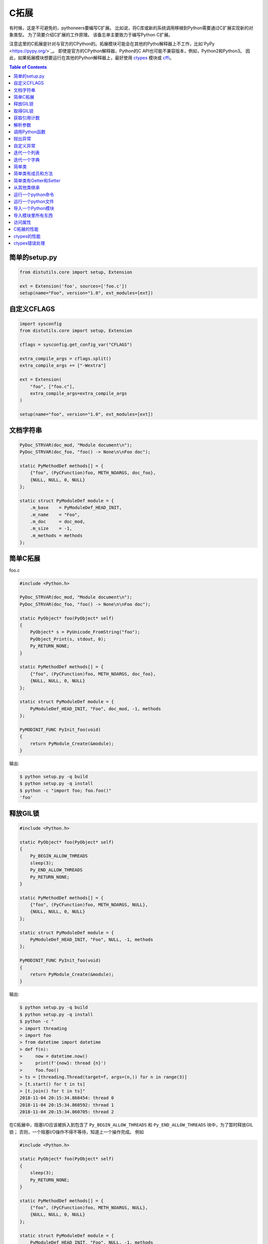 .. meta::
    :description lang=en: Collect useful snippets of c extensions
    :keywords: Python, Python3, Python C Extensions, Python C Extensions Cheat Sheet

============
C拓展
============

有时候，这是不可避免的，pythoneers要编写C扩展。
比如说，将C库或新的系统调用移植到Python需要通过C扩展实现新的对象类型。
为了简要介绍C扩展的工作原理。 该备忘单主要致力于编写Python C扩展。

注意这里的C拓展是针对与官方的CPython的。拓展模块可能会在其他的Pytho解释器上不工作，比如`PyPy <https://pypy.org/>`_。
即使是官方的CPython解释器，Python的C API也可能不兼容版本，例如，Python2和Python3。
因此，如果拓展模块想要运行在其他的Python解释器上，最好使用 `ctypes <https://docs.python.org/3/library/ctypes.html>`_
模块或 `cffi <https://cffi.readthedocs.io/en/latest/>`_。

.. contents:: Table of Contents
    :backlinks: none


简单的setup.py
----------------

.. code-block:: python

    from distutils.core import setup, Extension

    ext = Extension('foo', sources=['foo.c'])
    setup(name="Foo", version="1.0", ext_modules=[ext])


自定义CFLAGS
-----------------

.. code-block:: python

    import sysconfig
    from distutils.core import setup, Extension

    cflags = sysconfig.get_config_var("CFLAGS")

    extra_compile_args = cflags.split()
    extra_compile_args += ["-Wextra"]

    ext = Extension(
        "foo", ["foo.c"],
        extra_compile_args=extra_compile_args
    )

    setup(name="foo", version="1.0", ext_modules=[ext])

文档字符串
----------

.. code-block:: c

    PyDoc_STRVAR(doc_mod, "Module document\n");
    PyDoc_STRVAR(doc_foo, "foo() -> None\n\nFoo doc");

    static PyMethodDef methods[] = {
        {"foo", (PyCFunction)foo, METH_NOARGS, doc_foo},
        {NULL, NULL, 0, NULL}
    };

    static struct PyModuleDef module = {
        .m_base    = PyModuleDef_HEAD_INIT,
        .m_name    = "Foo",
        .m_doc     = doc_mod,
        .m_size    = -1,
        .m_methods = methods
    };


简单C拓展
-------------------

foo.c

.. code-block:: c

    #include <Python.h>

    PyDoc_STRVAR(doc_mod, "Module document\n");
    PyDoc_STRVAR(doc_foo, "foo() -> None\n\nFoo doc");

    static PyObject* foo(PyObject* self)
    {
        PyObject* s = PyUnicode_FromString("foo");
        PyObject_Print(s, stdout, 0);
        Py_RETURN_NONE;
    }

    static PyMethodDef methods[] = {
        {"foo", (PyCFunction)foo, METH_NOARGS, doc_foo},
        {NULL, NULL, 0, NULL}
    };

    static struct PyModuleDef module = {
        PyModuleDef_HEAD_INIT, "Foo", doc_mod, -1, methods
    };

    PyMODINIT_FUNC PyInit_foo(void)
    {
        return PyModule_Create(&module);
    }

输出:

.. code-block:: bash

    $ python setup.py -q build
    $ python setup.py -q install
    $ python -c "import foo; foo.foo()"
    'foo'

释放GIL锁
---------------

.. code-block:: c

    #include <Python.h>

    static PyObject* foo(PyObject* self)
    {
        Py_BEGIN_ALLOW_THREADS
        sleep(3);
        Py_END_ALLOW_THREADS
        Py_RETURN_NONE;
    }

    static PyMethodDef methods[] = {
        {"foo", (PyCFunction)foo, METH_NOARGS, NULL},
        {NULL, NULL, 0, NULL}
    };

    static struct PyModuleDef module = {
        PyModuleDef_HEAD_INIT, "Foo", NULL, -1, methods
    };

    PyMODINIT_FUNC PyInit_foo(void)
    {
        return PyModule_Create(&module);
    }

输出:

.. code-block:: bash

    $ python setup.py -q build
    $ python setup.py -q install
    $ python -c "
    > import threading
    > import foo
    > from datetime import datetime
    > def f(n):
    >     now = datetime.now()
    >     print(f'{now}: thread {n}')
    >     foo.foo()
    > ts = [threading.Thread(target=f, args=(n,)) for n in range(3)]
    > [t.start() for t in ts]
    > [t.join() for t in ts]"
    2018-11-04 20:15:34.860454: thread 0
    2018-11-04 20:15:34.860592: thread 1
    2018-11-04 20:15:34.860705: thread 2


在C拓展中，阻塞I/O应该被拆入到包含了 ``Py_BEGIN_ALLOW_THREADS`` 和 ``Py_END_ALLOW_THREADS`` 块中，为了暂时释放GIL锁；
否则，一个阻塞I/O操作不得不等待，知道上一个操作完成。
例如

.. code-block:: c

    #include <Python.h>

    static PyObject* foo(PyObject* self)
    {
        sleep(3);
        Py_RETURN_NONE;
    }

    static PyMethodDef methods[] = {
        {"foo", (PyCFunction)foo, METH_NOARGS, NULL},
        {NULL, NULL, 0, NULL}
    };

    static struct PyModuleDef module = {
        PyModuleDef_HEAD_INIT, "Foo", NULL, -1, methods
    };

    PyMODINIT_FUNC PyInit_foo(void)
    {
        return PyModule_Create(&module);
    }

输出:

.. code-block:: bash

    $ python -c "
    > import threading
    > import foo
    > from datetime import datetime
    > def f(n):
    >     now = datetime.now()
    >     print(f'{now}: thread {n}')
    >     foo.foo()
    > ts = [threading.Thread(target=f, args=(n,)) for n in range(3)]
    > [t.start() for t in ts]
    > [t.join() for t in ts]"
    2018-11-04 20:16:44.055932: thread 0
    2018-11-04 20:16:47.059718: thread 1
    2018-11-04 20:16:50.063579: thread 2

.. warning::

    GIL可以安全地被释放，当 ``Py_BEGIN_ALLOW_THREADS`` 和 ``Py_END_ALLOW_THREADS`` 之间，**没有** Python C API的函数。

取得GIL锁
---------------

.. code-block:: c

    #include <pthread.h>
    #include <Python.h>

    typedef struct {
        PyObject *sec;
        PyObject *py_callback;
    } foo_args;

    void *
    foo_thread(void *args)
    {
        long n = -1;
        PyObject *rv = NULL, *sec = NULL,* py_callback = NULL;
        foo_args *a = NULL;

        if (!args)
            return NULL;

        a = (foo_args *)args;
        sec = a->sec;
        py_callback = a->py_callback;

        n = PyLong_AsLong(sec);
        if ((n == -1) && PyErr_Occurred()) {
            return NULL;
        }

        sleep(n);  // slow task

        // acquire the GIL
        PyGILState_STATE state = PyGILState_Ensure();
        rv = PyObject_CallFunction(py_callback, "s", "Awesome Python!");
        // release the GIL
        PyGILState_Release(state);
        Py_XDECREF(rv);
        return NULL;
    }

    static PyObject *
    foo(PyObject *self, PyObject *args)
    {
        long i = 0, n = 0;
        pthread_t *arr = NULL;
        PyObject *py_callback = NULL;
        PyObject *sec = NULL, *num = NULL;
        PyObject *rv = NULL;
        foo_args a = {};

        if (!PyArg_ParseTuple(args, "OOO:callback", &num, &sec, &py_callback))
            return NULL;

        // allow releasing GIL
        Py_BEGIN_ALLOW_THREADS

        if (!PyLong_Check(sec) || !PyLong_Check(num)) {
            PyErr_SetString(PyExc_TypeError, "should be int");
            goto error;
        }

        if (!PyCallable_Check(py_callback)) {
            PyErr_SetString(PyExc_TypeError, "should be callable");
            goto error;
        }

        n = PyLong_AsLong(num);
        if (n == -1 && PyErr_Occurred())
            goto error;

        arr = (pthread_t *)PyMem_RawCalloc(n, sizeof(pthread_t));
        if (!arr)
            goto error;

        a.sec = sec;
        a.py_callback = py_callback;
        for (i = 0; i < n; i++) {
            if (pthread_create(&arr[i], NULL, foo_thread, &a)) {
                PyErr_SetString(PyExc_TypeError, "create a thread failed");
                goto error;
            }
        }

        for (i = 0; i < n; i++) {
            if (pthread_join(arr[i], NULL)) {
                PyErr_SetString(PyExc_TypeError, "thread join failed");
                goto error;
            }
        }
        Py_XINCREF(Py_None);
        rv = Py_None;
    error:
        PyMem_RawFree(arr);
        Py_XDECREF(sec);
        Py_XDECREF(num);
        Py_XDECREF(py_callback);
        // restore GIL
        Py_END_ALLOW_THREADS
        return rv;
    }

    static PyMethodDef methods[] = {
        {"foo", (PyCFunction)foo, METH_VARARGS, NULL},
        {NULL, NULL, 0, NULL}
    };

    static struct PyModuleDef module = {
        PyModuleDef_HEAD_INIT, "foo", NULL, -1, methods
    };

    PyMODINIT_FUNC PyInit_foo(void)
    {
        return PyModule_Create(&module);
    }

输出:

.. code-block:: bash

    $ python setup.py -q build
    $ python setup.py -q install
    $ pyton -q
    >>> import foo
    >>> from datetime import datetime
    >>> def cb(s):
    ...     now = datetime.now()
    ...     print(f'{now}: {s}')
    ...
    >>> foo.foo(3, 1, cb)
    2018-11-05 09:33:50.642543: Awesome Python!
    2018-11-05 09:33:50.642634: Awesome Python!
    2018-11-05 09:33:50.642672: Awesome Python!

如果线程被C/C++创建，这些线程不会拥有GIL。没有获得GIL锁，
这个解释起不能安全地访问Python的函数。
例如

.. code-block:: c

    void *
    foo_thread(void *args)
    {
        ...
        // without acquiring the GIL
        rv = PyObject_CallFunction(py_callback, "s", "Awesome Python!");
        Py_XDECREF(rv);
        return NULL;
    }

输出:

.. code-block:: bash

    >>> import foo
    >>> from datetime import datetime
    >>> def cb(s):
    ...     now = datetime.now()
    ...     print(f"{now}: {s}")
    ...
    >>> foo.foo(1, 1, cb)
    [2]    8590 segmentation fault  python -q

.. warning::

    为了安全地调用python函数，我们可以简单的包装 **Python函数**
    在 ``PyGILState_Ensure`` 和 ``PyGILState_Release`` C拓展代码。

    .. code-block:: c

        PyGILState_STATE state = PyGILState_Ensure();
        // Perform Python actions
        result = PyObject_CallFunction(callback)
        // Error handling
        PyGILState_Release(state);



获取引用计数
--------------------

.. code-block:: c

    #include <Python.h>

    static PyObject *
    getrefcount(PyObject *self, PyObject *a)
    {
        return PyLong_FromSsize_t(Py_REFCNT(a));
    }

    static PyMethodDef methods[] = {
        {"getrefcount", (PyCFunction)getrefcount, METH_O, NULL},
        {NULL, NULL, 0, NULL}
    };

    static struct PyModuleDef module = {
        PyModuleDef_HEAD_INIT, "foo", NULL, -1, methods
    };

    PyMODINIT_FUNC PyInit_foo(void)
    {
        return PyModule_Create(&module);
    }

输出:

.. code-block:: bash

    $ python setup.py -q build
    $ python setup.py -q install
    $ python -q
    >>> import sys
    >>> import foo
    >>> l = [1, 2, 3]
    >>> sys.getrefcount(l[0])
    104
    >>> foo.getrefcount(l[0])
    104
    >>> i = l[0]
    >>> sys.getrefcount(l[0])
    105
    >>> foo.getrefcount(l[0])
    105

解析参数
----------------

.. code-block:: c

    #include <Python.h>

    static PyObject *
    foo(PyObject *self)
    {
        Py_RETURN_NONE;
    }

    static PyObject *
    bar(PyObject *self, PyObject *arg)
    {
        return Py_BuildValue("O", arg);
    }

    static PyObject *
    baz(PyObject *self, PyObject *args)
    {
        PyObject *x = NULL, *y = NULL;
        if (!PyArg_ParseTuple(args, "OO", &x, &y)) {
            return NULL;
        }
        return Py_BuildValue("OO", x, y);
    }

    static PyObject *
    qux(PyObject *self, PyObject *args, PyObject *kwargs)
    {
        static char *keywords[] = {"x", "y", NULL};
        PyObject *x = NULL, *y = NULL;
        if (!PyArg_ParseTupleAndKeywords(args, kwargs,
                                         "O|O", keywords,
                                         &x, &y))
        {
            return NULL;
        }
        if (!y) {
            y = Py_None;
        }
        return Py_BuildValue("OO", x, y);
    }

    static PyMethodDef methods[] = {
        {"foo", (PyCFunction)foo, METH_NOARGS, NULL},
        {"bar", (PyCFunction)bar, METH_O, NULL},
        {"baz", (PyCFunction)baz, METH_VARARGS, NULL},
        {"qux", (PyCFunction)qux, METH_VARARGS | METH_KEYWORDS, NULL},
        {NULL, NULL, 0, NULL}
    };

    static struct PyModuleDef module = {
        PyModuleDef_HEAD_INIT, "foo", NULL, -1, methods
    };

    PyMODINIT_FUNC PyInit_foo(void)
    {
        return PyModule_Create(&module);
    }

输出:

.. code-block:: bash

    $ python setup.py -q build
    $ python setup.py -q install
    $ python -q
    >>> import foo
    >>> foo.foo()
    >>> foo.bar(3.7)
    3.7
    >>> foo.baz(3, 7)
    (3, 7)
    >>> foo.qux(3, y=7)
    (3, 7)
    >>> foo.qux(x=3, y=7)
    (3, 7)
    >>> foo.qux(x=3)
    (3, None)

调用Python函数
-------------------------

.. code-block:: c

    #include <Python.h>

    static PyObject *
    foo(PyObject *self, PyObject *args)
    {
        PyObject *py_callback = NULL;
        PyObject *rv = NULL;

        if (!PyArg_ParseTuple(args, "O:callback", &py_callback))
            return NULL;

        if (!PyCallable_Check(py_callback)) {
            PyErr_SetString(PyExc_TypeError, "should be callable");
            return NULL;
        }

        // Make sure we own the GIL
        PyGILState_STATE state = PyGILState_Ensure();
        // similar to py_callback("Awesome Python!")
        rv = PyObject_CallFunction(py_callback, "s", "Awesome Python!");
        // Restore previous GIL state
        PyGILState_Release(state);
        return rv;
    }

    static PyMethodDef methods[] = {
        {"foo", (PyCFunction)foo, METH_VARARGS, NULL},
        {NULL, NULL, 0, NULL}
    };

    static struct PyModuleDef module = {
        PyModuleDef_HEAD_INIT, "foo", NULL, -1, methods
    };

    PyMODINIT_FUNC PyInit_foo(void)
    {
        return PyModule_Create(&module);
    }

输出:

.. code-block:: bash

    $ python setup.py -q build
    $ python setup.py -q install
    $ python -c "import foo; foo.foo(print)"
    Awesome Python!

抛出异常
----------------

.. code-block:: c

    #include <Python.h>

    PyDoc_STRVAR(doc_mod, "Module document\n");
    PyDoc_STRVAR(doc_foo, "foo() -> None\n\nFoo doc");

    static PyObject*
    foo(PyObject* self)
    {
        // raise NotImplementedError
        PyErr_SetString(PyExc_NotImplementedError, "Not implemented");
        return NULL;
    }

    static PyMethodDef methods[] = {
        {"foo", (PyCFunction)foo, METH_NOARGS, doc_foo},
        {NULL, NULL, 0, NULL}
    };

    static struct PyModuleDef module = {
        PyModuleDef_HEAD_INIT, "Foo", doc_mod, -1, methods
    };

    PyMODINIT_FUNC PyInit_foo(void)
    {
        return PyModule_Create(&module);
    }

输出:

.. code-block:: bash

    $ python setup.py -q build
    $ python setup.py -q install
    $ python -c "import foo; foo.foo(print)"
    $ python -c "import foo; foo.foo()"
    Traceback (most recent call last):
      File "<string>", line 1, in <module>
    NotImplementedError: Not implemented

自定义异常
--------------------

.. code-block:: c

    #include <stdio.h>
    #include <Python.h>

    static PyObject *FooError;

    PyDoc_STRVAR(doc_foo, "foo() -> void\n\n"
        "Equal to the following example:\n\n"
        "def foo():\n"
        "    raise FooError(\"Raise exception in C\")"
    );

    static PyObject *
    foo(PyObject *self __attribute__((unused)))
    {
        PyErr_SetString(FooError, "Raise exception in C");
        return NULL;
    }

    static PyMethodDef methods[] = {
        {"foo", (PyCFunction)foo, METH_NOARGS, doc_foo},
        {NULL, NULL, 0, NULL}
    };

    static struct PyModuleDef module = {
        PyModuleDef_HEAD_INIT, "foo", "doc", -1, methods
    };

    PyMODINIT_FUNC PyInit_foo(void)
    {
        PyObject *m = NULL;
        m = PyModule_Create(&module);
        if (!m) return NULL;

        FooError = PyErr_NewException("foo.FooError", NULL, NULL);
        Py_INCREF(FooError);
        PyModule_AddObject(m, "FooError", FooError);
        return m;
    }


输出:

.. code-block:: bash

    $ python setup.py -q build
    $ python setup.py -q install
    $ python -c "import foo; foo.foo()"
    Traceback (most recent call last):
      File "<string>", line 1, in <module>
    foo.FooError: Raise exception in C

迭代一个列表
---------------

.. code-block:: c

    #include <Python.h>

    #define PY_PRINTF(o) \
        PyObject_Print(o, stdout, 0); printf("\n");

    static PyObject *
    iter_list(PyObject *self, PyObject *args)
    {
        PyObject *list = NULL, *item = NULL, *iter = NULL;
        PyObject *result = NULL;

        if (!PyArg_ParseTuple(args, "O", &list))
            goto error;

        if (!PyList_Check(list))
            goto error;

        // Get iterator
        iter = PyObject_GetIter(list);
        if (!iter)
            goto error;

        // for i in arr: print(i)
        while ((item = PyIter_Next(iter)) != NULL) {
            PY_PRINTF(item);
            Py_XDECREF(item);
        }

        Py_XINCREF(Py_None);
        result = Py_None;
    error:
        Py_XDECREF(iter);
        return result;
    }

    static PyMethodDef methods[] = {
        {"iter_list", (PyCFunction)iter_list, METH_VARARGS, NULL},
        {NULL, NULL, 0, NULL}
    };

    static struct PyModuleDef module = {
        PyModuleDef_HEAD_INIT, "foo", NULL, -1, methods
    };

    PyMODINIT_FUNC PyInit_foo(void)
    {
        return PyModule_Create(&module);
    }

输出:

.. code-block:: bash

    $ python setup.py -q build
    $ python setup.py -q install
    $ python -c "import foo; foo.iter_list([1,2,3])"
    1
    2
    3

迭代一个字典
---------------------

.. code-block:: c

    #include <Python.h>

    #define PY_PRINTF(o) \
        PyObject_Print(o, stdout, 0); printf("\n");

    static PyObject *
    iter_dict(PyObject *self, PyObject *args)
    {
        PyObject *dict = NULL;
        PyObject *key = NULL, *val = NULL;
        PyObject *o = NULL, *result = NULL;
        Py_ssize_t pos = 0;

        if (!PyArg_ParseTuple(args, "O", &dict))
            goto error;

        // for k, v in d.items(): print(f"({k}, {v})")
        while (PyDict_Next(dict, &pos, &key, &val)) {
            o = PyUnicode_FromFormat("(%S, %S)", key, val);
            if (!o) continue;
            PY_PRINTF(o);
            Py_XDECREF(o);
        }

        Py_INCREF(Py_None);
        result = Py_None;
    error:
        return result;
    }

    static PyMethodDef methods[] = {
        {"iter_dict", (PyCFunction)iter_dict, METH_VARARGS, NULL},
        {NULL, NULL, 0, NULL}
    };

    static struct PyModuleDef module = {
        PyModuleDef_HEAD_INIT, "foo", NULL, -1, methods
    };

    PyMODINIT_FUNC PyInit_foo(void)
    {
        return PyModule_Create(&module);
    }

输出:

.. code-block:: bash

    $ python setup.py -q build
    $ python setup.py -q install
    $ python -c "import foo; foo.iter_dict({'k': 'v'})"
    '(k, v)'

简单类
-------------

.. code-block:: c

    #include <Python.h>

    typedef struct {
        PyObject_HEAD
    } FooObject;

    /* calss Foo(object): pass */

    static PyTypeObject FooType = {
        PyVarObject_HEAD_INIT(NULL, 0)
        .tp_name = "foo.Foo",
        .tp_doc = "Foo objects",
        .tp_basicsize = sizeof(FooObject),
        .tp_itemsize = 0,
        .tp_flags = Py_TPFLAGS_DEFAULT,
        .tp_new = PyType_GenericNew
    };

    static PyModuleDef module = {
        PyModuleDef_HEAD_INIT,
        .m_name = "foo",
        .m_doc = "module foo",
        .m_size = -1
    };

    PyMODINIT_FUNC
    PyInit_foo(void)
    {
        PyObject *m = NULL;
        if (PyType_Ready(&FooType) < 0)
            return NULL;
        if ((m = PyModule_Create(&module)) == NULL)
            return NULL;
        Py_XINCREF(&FooType);
        PyModule_AddObject(m, "Foo", (PyObject *) &FooType);
        return m;
    }

输出:

.. code-block:: bash

    $ python setup.py -q build
    $ python setup.py -q install
    $ python -q
    >>> import foo
    >>> print(type(foo.Foo))
    <class 'type'>
    >>> o = foo.Foo()
    >>> print(type(o))
    <class 'foo.Foo'>
    >>> class Foo(object): ...
    ...
    >>> print(type(Foo))
    <class 'type'>
    >>> o = Foo()
    >>> print(type(o))
    <class '__main__.Foo'>

简单类有成员和方法
--------------------------------------

.. code-block:: c

    #include <Python.h>
    #include <structmember.h>

    /*
     * class Foo:
     *     def __new__(cls, *a, **kw):
     *         foo_obj = object.__new__(cls)
     *         foo_obj.foo = ""
     *         foo_obj.bar = ""
     *         return foo_obj
     *
     *     def __init__(self, foo, bar):
     *         self.foo = foo
     *         self.bar = bar
     *
     *     def fib(self, n):
     *         if n < 2:
     *             return n
     *         return self.fib(n - 1) + self.fib(n - 2)
     */

    typedef struct {
        PyObject_HEAD
        PyObject *foo;
        PyObject *bar;
    } FooObject;

    static void
    Foo_dealloc(FooObject *self)
    {
        Py_XDECREF(self->foo);
        Py_XDECREF(self->bar);
        Py_TYPE(self)->tp_free((PyObject *) self);
    }

    static PyObject *
    Foo_new(PyTypeObject *type, PyObject *args, PyObject *kw)
    {
        int rc = -1;
        FooObject *self = NULL;
        self = (FooObject *) type->tp_alloc(type, 0);

        if (!self) goto error;

        /* allocate attributes */
        self->foo = PyUnicode_FromString("");
        if (self->foo == NULL) goto error;

        self->bar = PyUnicode_FromString("");
        if (self->bar == NULL) goto error;

        rc = 0;
    error:
        if (rc < 0) {
            Py_XDECREF(self->foo);
            Py_XINCREF(self->bar);
            Py_XDECREF(self);
        }
        return (PyObject *) self;
    }

    static int
    Foo_init(FooObject *self, PyObject *args, PyObject *kw)
    {
        int rc = -1;
        static char *keywords[] = {"foo", "bar", NULL};
        PyObject *foo = NULL, *bar = NULL, *ptr = NULL;

        if (!PyArg_ParseTupleAndKeywords(args, kw,
                                        "|OO", keywords,
                                        &foo, &bar))
        {
            goto error;
        }

        if (foo) {
            ptr = self->foo;
            Py_INCREF(foo);
            self->foo = foo;
            Py_XDECREF(ptr);
        }

        if (bar) {
            ptr = self->bar;
            Py_INCREF(bar);
            self->bar = bar;
            Py_XDECREF(ptr);
        }
        rc = 0;
    error:
        return rc;
    }

    static unsigned long
    fib(unsigned long n)
    {
        if (n < 2) return n;
        return fib(n - 1) + fib(n - 2);
    }

    static PyObject *
    Foo_fib(FooObject *self, PyObject *args)
    {
        unsigned long n = 0;
        if (!PyArg_ParseTuple(args, "k", &n)) return NULL;
        return PyLong_FromUnsignedLong(fib(n));
    }

    static PyMemberDef Foo_members[] = {
        {"foo", T_OBJECT_EX, offsetof(FooObject, foo), 0, NULL},
        {"bar", T_OBJECT_EX, offsetof(FooObject, bar), 0, NULL}
    };

    static PyMethodDef Foo_methods[] = {
        {"fib", (PyCFunction)Foo_fib, METH_VARARGS | METH_KEYWORDS, NULL},
        {NULL, NULL, 0, NULL}
    };

    static PyTypeObject FooType = {
        PyVarObject_HEAD_INIT(NULL, 0)
        .tp_name = "foo.Foo",
        .tp_doc = "Foo objects",
        .tp_basicsize = sizeof(FooObject),
        .tp_itemsize = 0,
        .tp_flags = Py_TPFLAGS_DEFAULT | Py_TPFLAGS_BASETYPE,
        .tp_new = Foo_new,
        .tp_init = (initproc) Foo_init,
        .tp_dealloc = (destructor) Foo_dealloc,
        .tp_members = Foo_members,
        .tp_methods = Foo_methods
    };

    static PyModuleDef module = {
        PyModuleDef_HEAD_INIT, "foo", NULL, -1, NULL
    };

    PyMODINIT_FUNC
    PyInit_foo(void)
    {
        PyObject *m = NULL;
        if (PyType_Ready(&FooType) < 0)
            return NULL;
        if ((m = PyModule_Create(&module)) == NULL)
            return NULL;
        Py_XINCREF(&FooType);
        PyModule_AddObject(m, "Foo", (PyObject *) &FooType);
        return m;
    }

输出:

.. code-block:: bash

    $ python setup.py -q build
    $ python setup.py -q install
    $ python -q
    >>> import foo
    >>> o = foo.Foo('foo', 'bar')
    >>> o.foo
    'foo'
    >>> o.bar
    'bar'
    >>> o.fib(10)
    55


简单类有Getter和Setter
-------------------------------------

.. code-block:: c

    #include <Python.h>

    /*
     * class Foo:
     *     def __new__(cls, *a, **kw):
     *         foo_obj = object.__new__(cls)
     *         foo_obj._foo = ""
     *         return foo_obj
     *
     *     def __init__(self, foo=None):
     *         if foo and isinstance(foo, 'str'):
     *             self._foo = foo
     *
     *     @property
     *     def foo(self):
     *         return self._foo
     *
     *     @foo.setter
     *     def foo(self, value):
     *         if not value or not isinstance(value, str):
     *             raise TypeError("value should be unicode")
     *         self._foo = value
     */

    typedef struct {
        PyObject_HEAD
        PyObject *foo;
    } FooObject;

    static void
    Foo_dealloc(FooObject *self)
    {
        Py_XDECREF(self->foo);
        Py_TYPE(self)->tp_free((PyObject *) self);
    }

    static PyObject *
    Foo_new(PyTypeObject *type, PyObject *args, PyObject *kw)
    {
        int rc = -1;
        FooObject *self = NULL;
        self = (FooObject *) type->tp_alloc(type, 0);

        if (!self) goto error;

        /* allocate attributes */
        self->foo = PyUnicode_FromString("");
        if (self->foo == NULL) goto error;

        rc = 0;
    error:
        if (rc < 0) {
            Py_XDECREF(self->foo);
            Py_XDECREF(self);
        }
        return (PyObject *) self;
    }

    static int
    Foo_init(FooObject *self, PyObject *args, PyObject *kw)
    {
        int rc = -1;
        static char *keywords[] = {"foo", NULL};
        PyObject *foo = NULL, *ptr = NULL;

        if (!PyArg_ParseTupleAndKeywords(args, kw,
                                        "|O", keywords,
                                        &foo))
        {
            goto error;
        }

        if (foo && PyUnicode_Check(foo)) {
            ptr = self->foo;
            Py_INCREF(foo);
            self->foo = foo;
            Py_XDECREF(ptr);
        }

        rc = 0;
    error:
        return rc;
    }

    static PyObject *
    Foo_getfoo(FooObject *self, void *closure)
    {
        Py_INCREF(self->foo);
        return self->foo;
    }

    static int
    Foo_setfoo(FooObject *self, PyObject *value, void *closure)
    {
        int rc = -1;

        if (!value || !PyUnicode_Check(value)) {
            PyErr_SetString(PyExc_TypeError, "value should be unicode");
            goto error;
        }
        Py_INCREF(value);
        Py_XDECREF(self->foo);
        self->foo = value;
        rc = 0;
    error:
        return rc;
    }

    static PyGetSetDef Foo_getsetters[] = {
        {"foo", (getter)Foo_getfoo, (setter)Foo_setfoo}
    };

    static PyTypeObject FooType = {
        PyVarObject_HEAD_INIT(NULL, 0)
        .tp_name = "foo.Foo",
        .tp_doc = "Foo objects",
        .tp_basicsize = sizeof(FooObject),
        .tp_itemsize = 0,
        .tp_flags = Py_TPFLAGS_DEFAULT | Py_TPFLAGS_BASETYPE,
        .tp_new = Foo_new,
        .tp_init = (initproc) Foo_init,
        .tp_dealloc = (destructor) Foo_dealloc,
        .tp_getset = Foo_getsetters,
    };

    static PyModuleDef module = {
        PyModuleDef_HEAD_INIT, "foo", NULL, -1, NULL
    };

    PyMODINIT_FUNC
    PyInit_foo(void)
    {
        PyObject *m = NULL;
        if (PyType_Ready(&FooType) < 0)
            return NULL;
        if ((m = PyModule_Create(&module)) == NULL)
            return NULL;
        Py_XINCREF(&FooType);
        PyModule_AddObject(m, "Foo", (PyObject *) &FooType);
        return m;
    }

输出:

.. code-block:: bash

    $ python setup.py -q build
    $ python setup.py -q install
    $ python -q
    >>> import foo
    >>> o = foo.Foo()
    >>> o.foo
    ''
    >>> o.foo = "foo"
    >>> o.foo
    'foo'
    >>> o.foo = None
    Traceback (most recent call last):
      File "<stdin>", line 1, in <module>
    TypeError: value should be unicode

从其他类继承
-------------------------

.. code-block:: c

    #include <Python.h>
    #include <structmember.h>

    /*
     * class Foo:
     *     def __new__(cls, *a, **kw):
     *         foo_obj = object.__new__(cls)
     *         foo_obj.foo = ""
     *         return foo_obj
     *
     *     def __init__(self, foo):
     *         self.foo = foo
     *
     *     def fib(self, n):
     *         if n < 2:
     *             return n
     *         return self.fib(n - 1) + self.fib(n - 2)
     */

    /* FooObject */

    typedef struct {
        PyObject_HEAD
        PyObject *foo;
    } FooObject;

    static void
    Foo_dealloc(FooObject *self)
    {
        Py_XDECREF(self->foo);
        Py_TYPE(self)->tp_free((PyObject *) self);
    }

    static PyObject *
    Foo_new(PyTypeObject *type, PyObject *args, PyObject *kw)
    {
        int rc = -1;
        FooObject *self = NULL;
        self = (FooObject *) type->tp_alloc(type, 0);

        if (!self) goto error;

        /* allocate attributes */
        self->foo = PyUnicode_FromString("");
        if (self->foo == NULL) goto error;

        rc = 0;
    error:
        if (rc < 0) {
            Py_XDECREF(self->foo);
            Py_XDECREF(self);
        }
        return (PyObject *) self;
    }

    static int
    Foo_init(FooObject *self, PyObject *args, PyObject *kw)
    {
        int rc = -1;
        static char *keywords[] = {"foo", NULL};
        PyObject *foo = NULL, *ptr = NULL;

        if (!PyArg_ParseTupleAndKeywords(args, kw, "|O", keywords, &foo)) {
            goto error;
        }

        if (foo) {
            ptr = self->foo;
            Py_INCREF(foo);
            self->foo = foo;
            Py_XDECREF(ptr);
        }
        rc = 0;
    error:
        return rc;
    }

    static unsigned long
    fib(unsigned long n)
    {
        if (n < 2) return n;
        return fib(n - 1) + fib(n - 2);
    }

    static PyObject *
    Foo_fib(FooObject *self, PyObject *args)
    {
        unsigned long n = 0;
        if (!PyArg_ParseTuple(args, "k", &n)) return NULL;
        return PyLong_FromUnsignedLong(fib(n));
    }

    static PyMemberDef Foo_members[] = {
        {"foo", T_OBJECT_EX, offsetof(FooObject, foo), 0, NULL}
    };

    static PyMethodDef Foo_methods[] = {
        {"fib", (PyCFunction)Foo_fib, METH_VARARGS | METH_KEYWORDS, NULL},
        {NULL, NULL, 0, NULL}
    };

    static PyTypeObject FooType = {
        PyVarObject_HEAD_INIT(NULL, 0)
        .tp_name = "foo.Foo",
        .tp_doc = "Foo objects",
        .tp_basicsize = sizeof(FooObject),
        .tp_itemsize = 0,
        .tp_flags = Py_TPFLAGS_DEFAULT | Py_TPFLAGS_BASETYPE,
        .tp_new = Foo_new,
        .tp_init = (initproc) Foo_init,
        .tp_dealloc = (destructor) Foo_dealloc,
        .tp_members = Foo_members,
        .tp_methods = Foo_methods
    };

    /*
     * class Bar(Foo):
     *     def __init__(self, bar):
     *         super().__init__(bar)
     *
     *     def gcd(self, a, b):
     *         while b:
     *             a, b = b, a % b
     *         return a
     */

    /* BarObject */

    typedef struct {
        FooObject super;
    } BarObject;

    static unsigned long
    gcd(unsigned long a, unsigned long b)
    {
        unsigned long t = 0;
        while (b) {
            t = b;
            b = a % b;
            a = t;
        }
        return a;
    }

    static int
    Bar_init(FooObject *self, PyObject *args, PyObject *kw)
    {
        return FooType.tp_init((PyObject *) self, args, kw);
    }

    static PyObject *
    Bar_gcd(BarObject *self, PyObject *args)
    {
        unsigned long a = 0, b = 0;
        if (!PyArg_ParseTuple(args, "kk", &a, &b)) return NULL;
        return PyLong_FromUnsignedLong(gcd(a, b));
    }

    static PyMethodDef Bar_methods[] = {
        {"gcd", (PyCFunction)Bar_gcd, METH_VARARGS, NULL},
        {NULL, NULL, 0, NULL}
    };

    static PyTypeObject BarType = {
        PyVarObject_HEAD_INIT(NULL, 0)
        .tp_name = "foo.Bar",
        .tp_doc = "Bar objects",
        .tp_basicsize = sizeof(BarObject),
        .tp_itemsize = 0,
        .tp_flags = Py_TPFLAGS_DEFAULT | Py_TPFLAGS_BASETYPE,
        .tp_base = &FooType,
        .tp_init = (initproc) Bar_init,
        .tp_methods = Bar_methods
    };

    /* Module */

    static PyModuleDef module = {
        PyModuleDef_HEAD_INIT, "foo", NULL, -1, NULL
    };

    PyMODINIT_FUNC
    PyInit_foo(void)
    {
        PyObject *m = NULL;
        if (PyType_Ready(&FooType) < 0)
            return NULL;
        if (PyType_Ready(&BarType) < 0)
            return NULL;
        if ((m = PyModule_Create(&module)) == NULL)
            return NULL;

        Py_XINCREF(&FooType);
        Py_XINCREF(&BarType);
        PyModule_AddObject(m, "Foo", (PyObject *) &FooType);
        PyModule_AddObject(m, "Bar", (PyObject *) &BarType);
        return m;
    }

输出:

.. code-block:: bash

    $ python setup.py -q build
    $ python setup.py -q install
    $ python -q
    >>> import foo
    >>> bar = foo.Bar('bar')
    >>> bar.foo
    'bar'
    >>> bar.fib(10)
    55
    >>> bar.gcd(3, 7)
    1

运行一个python命令
---------------------

.. code-block:: c

    #include <stdio.h>
    #include <Python.h>

    int
    main(int argc, char *argv[])
    {
        int rc = -1;
        Py_Initialize();
        rc = PyRun_SimpleString(argv[1]);
        Py_Finalize();
        return rc;
    }

输出:

.. code-block:: bash

    $ clang `python3-config --cflags` -c foo.c -o foo.o
    $ clang `python3-config --ldflags` foo.o -o foo
    $ ./foo "print('Hello Python')"
    Hello Python

运行一个python文件
----------------------

.. code-block:: c

    #include <stdio.h>
    #include <Python.h>

    int
    main(int argc, char *argv[])
    {
        int rc = -1, i = 0;
        wchar_t **argv_copy = NULL;
        const char *filename = NULL;
        FILE *fp = NULL;
        PyCompilerFlags cf = {.cf_flags = 0};

        filename = argv[1];
        fp = fopen(filename, "r");
        if (!fp)
            goto error;

        // copy argv
        argv_copy = PyMem_RawMalloc(sizeof(wchar_t*) * argc);
        if (!argv_copy)
            goto error;

        for (i = 0; i < argc; i++) {
            argv_copy[i] = Py_DecodeLocale(argv[i], NULL);
            if (argv_copy[i]) continue;
            fprintf(stderr, "Unable to decode the argument");
            goto error;
        }

        Py_Initialize();
        Py_SetProgramName(argv_copy[0]);
        PySys_SetArgv(argc, argv_copy);
        rc = PyRun_AnyFileExFlags(fp, filename, 0, &cf);

    error:
        if (argv_copy) {
            for (i = 0; i < argc; i++)
                PyMem_RawFree(argv_copy[i]);
            PyMem_RawFree(argv_copy);
        }
        if (fp) fclose(fp);
        Py_Finalize();
        return rc;
    }

输出:

.. code-block:: bash

    $ clang `python3-config --cflags` -c foo.c -o foo.o
    $ clang `python3-config --ldflags` foo.o -o foo
    $ echo "import sys; print(sys.argv)" > foo.py
    $ ./foo foo.py arg1 arg2 arg3
    ['./foo', 'foo.py', 'arg1', 'arg2', 'arg3']

导入一个Python模块
-----------------------

.. code-block:: c

    #include <stdio.h>
    #include <Python.h>

    #define PYOBJECT_CHECK(obj, label) \
        if (!obj) { \
            PyErr_Print(); \
            goto label; \
        }

    int
    main(int argc, char *argv[])
    {
        int rc = -1;
        wchar_t *program = NULL;
        PyObject *json_module = NULL, *json_dict = NULL;
        PyObject *json_dumps = NULL;
        PyObject *dict = NULL;
        PyObject *result = NULL;

        program = Py_DecodeLocale(argv[0], NULL);
        if (!program) {
            fprintf(stderr, "unable to decode the program name");
            goto error;
        }

        Py_SetProgramName(program);
        Py_Initialize();

        // import json
        json_module = PyImport_ImportModule("json");
        PYOBJECT_CHECK(json_module, error);

        // json_dict = json.__dict__
        json_dict = PyModule_GetDict(json_module);
        PYOBJECT_CHECK(json_dict, error);

        // json_dumps = json.__dict__['dumps']
        json_dumps = PyDict_GetItemString(json_dict, "dumps");
        PYOBJECT_CHECK(json_dumps, error);

        // dict = {'foo': 'Foo', 'bar': 123}
        dict = Py_BuildValue("({sssi})", "foo", "Foo", "bar", 123);
        PYOBJECT_CHECK(dict, error);

        // result = json.dumps(dict)
        result = PyObject_CallObject(json_dumps, dict);
        PYOBJECT_CHECK(result, error);
        PyObject_Print(result, stdout, 0);
        printf("\n");
        rc = 0;

    error:
        Py_XDECREF(result);
        Py_XDECREF(dict);
        Py_XDECREF(json_dumps);
        Py_XDECREF(json_dict);
        Py_XDECREF(json_module);

        PyMem_RawFree(program);
        Py_Finalize();
        return rc;
    }

输出:

.. code-block:: bash

    $ clang `python3-config --cflags` -c foo.c -o foo.o
    $ clang `python3-config --ldflags` foo.o -o foo
    $ ./foo
    '{"foo": "Foo", "bar": 123}'

导入模块里所有东西
------------------------------

.. code-block:: c

    #include <stdio.h>
    #include <Python.h>

    #define PYOBJECT_CHECK(obj, label) \
        if (!obj) { \
            PyErr_Print(); \
            goto label; \
        }


    int
    main(int argc, char *argv[])
    {
        int rc = -1;
        wchar_t *program = NULL;
        PyObject *main_module = NULL, *main_dict = NULL;
        PyObject *uname = NULL;
        PyObject *sysname = NULL;
        PyObject *result = NULL;

        program = Py_DecodeLocale(argv[0], NULL);
        if (!program) {
            fprintf(stderr, "unable to decode the program name");
            goto error;
        }

        Py_SetProgramName(program);
        Py_Initialize();

        // import __main__
        main_module = PyImport_ImportModule("__main__");
        PYOBJECT_CHECK(main_module, error);

        // main_dict = __main__.__dict__
        main_dict = PyModule_GetDict(main_module);
        PYOBJECT_CHECK(main_dict, error);

        // from os import *
        result = PyRun_String("from os import *",
                              Py_file_input,
                              main_dict,
                              main_dict);
        PYOBJECT_CHECK(result, error);
        Py_XDECREF(result);
        Py_XDECREF(main_dict);

        // uname = __main__.__dict__['uname']
        main_dict = PyModule_GetDict(main_module);
        PYOBJECT_CHECK(main_dict, error);

        // result = uname()
        uname = PyDict_GetItemString(main_dict, "uname");
        PYOBJECT_CHECK(uname, error);
        result = PyObject_CallObject(uname, NULL);
        PYOBJECT_CHECK(result, error);

        // sysname = result.sysname
        sysname = PyObject_GetAttrString(result, "sysname");
        PYOBJECT_CHECK(sysname, error);
        PyObject_Print(sysname, stdout, 0);
        printf("\n");

        rc = 0;
    error:
        Py_XDECREF(sysname);
        Py_XDECREF(result);
        Py_XDECREF(uname);
        Py_XDECREF(main_dict);
        Py_XDECREF(main_module);

        PyMem_RawFree(program);
        Py_Finalize();
        return rc;
    }

输出:

.. code-block:: bash

    $ clang `python3-config --cflags` -c foo.c -o foo.o
    $ clang `python3-config --ldflags` foo.o -o foo
    $ ./foo
    'Darwin'

访问属性
------------------

.. code-block:: c

    #include <stdio.h>
    #include <Python.h>

    #define PYOBJECT_CHECK(obj, label) \
        if (!obj) { \
            PyErr_Print(); \
            goto label; \
        }

    int
    main(int argc, char *argv[])
    {
        int rc = -1;
        wchar_t *program = NULL;
        PyObject *json_module = NULL;
        PyObject *json_dumps = NULL;
        PyObject *dict = NULL;
        PyObject *result = NULL;

        program = Py_DecodeLocale(argv[0], NULL);
        if (!program) {
            fprintf(stderr, "unable to decode the program name");
            goto error;
        }

        Py_SetProgramName(program);
        Py_Initialize();

        // import json
        json_module = PyImport_ImportModule("json");
        PYOBJECT_CHECK(json_module, error);

        // json_dumps = json.dumps
        json_dumps = PyObject_GetAttrString(json_module, "dumps");
        PYOBJECT_CHECK(json_dumps, error);

        // dict = {'foo': 'Foo', 'bar': 123}
        dict = Py_BuildValue("({sssi})", "foo", "Foo", "bar", 123);
        PYOBJECT_CHECK(dict, error);

        // result = json.dumps(dict)
        result = PyObject_CallObject(json_dumps, dict);
        PYOBJECT_CHECK(result, error);
        PyObject_Print(result, stdout, 0);
        printf("\n");
        rc = 0;
    error:
        Py_XDECREF(result);
        Py_XDECREF(dict);
        Py_XDECREF(json_dumps);
        Py_XDECREF(json_module);

        PyMem_RawFree(program);
        Py_Finalize();
        return rc;
    }

输出:

.. code-block:: bash

    $ clang `python3-config --cflags` -c foo.c -o foo.o
    $ clang `python3-config --ldflags` foo.o -o foo
    $ ./foo
    '{"foo": "Foo", "bar": 123}'

C拓展的性能
---------------------------

.. code-block:: c

    #include <Python.h>

    static unsigned long
    fib(unsigned long n)
    {
        if (n < 2) return n;
        return fib(n - 1) + fib(n - 2);
    }

    static PyObject *
    fibonacci(PyObject *self, PyObject *args)
    {
        unsigned long n = 0;
        if (!PyArg_ParseTuple(args, "k", &n)) return NULL;
        return PyLong_FromUnsignedLong(fib(n));
    }

    static PyMethodDef methods[] = {
        {"fib", (PyCFunction)fibonacci, METH_VARARGS, NULL},
        {NULL, NULL, 0, NULL}
    };

    static struct PyModuleDef module = {
        PyModuleDef_HEAD_INIT, "foo", NULL, -1, methods
    };

    PyMODINIT_FUNC PyInit_foo(void)
    {
        return PyModule_Create(&module);
    }


Compare the performance with pure Python

.. code-block:: python

    >>> from time import time
    >>> import foo
    >>> def fib(n):
    ...     if n < 2: return n
    ...     return fib(n - 1) + fib(n - 2)
    ...
    >>> s = time(); _ = fib(35); e = time(); e - s
    4.953313112258911
    >>> s = time(); _ = foo.fib(35); e = time(); e - s
    0.04628586769104004

ctypes的性能
----------------------

.. code-block:: c

    // Compile (Mac)
    // -------------
    //
    //   $ clang -Wall -Werror -shared -fPIC -o libfib.dylib fib.c
    //
    unsigned int fib(unsigned int n)
    {
        if ( n < 2) {
            return n;
        }
        return fib(n-1) + fib(n-2);
    }

Compare the performance with pure Python

.. code-block:: python

    >>> from time import time
    >>> from ctypes import CDLL
    >>> def fib(n):
    ...     if n < 2: return n
    ...     return fib(n - 1) + fib(n - 2)
    ...
    >>> cfib = CDLL("./libfib.dylib").fib
    >>> s = time(); _ = fib(35); e = time(); e - s
    4.918856859207153
    >>> s = time(); _ = cfib(35); e = time(); e - s
    0.07283687591552734

ctypes错误处理
----------------------

.. code-block:: python

    from __future__ import print_function

    import os

    from ctypes import *
    from sys import platform, maxsize

    is_64bits = maxsize > 2 ** 32

    if is_64bits and platform == "darwin":
        libc = CDLL("libc.dylib", use_errno=True)
    else:
        raise RuntimeError("Not support platform: {}".format(platform))

    stat = libc.stat

    class Stat(Structure):
        """
        From /usr/include/sys/stat.h

        struct stat {
            dev_t         st_dev;
            ino_t         st_ino;
            mode_t        st_mode;
            nlink_t       st_nlink;
            uid_t         st_uid;
            gid_t         st_gid;
            dev_t         st_rdev;
        #ifndef _POSIX_SOURCE
            struct      timespec st_atimespec;
            struct      timespec st_mtimespec;
            struct      timespec st_ctimespec;
        #else
            time_t        st_atime;
            long          st_atimensec;
            time_t        st_mtime;
            long          st_mtimensec;
            time_t        st_ctime;
            long          st_ctimensec;
        #endif
            off_t         st_size;
            int64_t       st_blocks;
            u_int32_t     st_blksize;
            u_int32_t     st_flags;
            u_int32_t     st_gen;
            int32_t       st_lspare;
            int64_t       st_qspare[2];
        };
        """
        _fields_ = [
            ("st_dev", c_ulong),
            ("st_ino", c_ulong),
            ("st_mode", c_ushort),
            ("st_nlink", c_uint),
            ("st_uid", c_uint),
            ("st_gid", c_uint),
            ("st_rdev", c_ulong),
            ("st_atime", c_longlong),
            ("st_atimendesc", c_long),
            ("st_mtime", c_longlong),
            ("st_mtimendesc", c_long),
            ("st_ctime", c_longlong),
            ("st_ctimendesc", c_long),
            ("st_size", c_ulonglong),
            ("st_blocks", c_int64),
            ("st_blksize", c_uint32),
            ("st_flags", c_uint32),
            ("st_gen", c_uint32),
            ("st_lspare", c_int32),
            ("st_qspare", POINTER(c_int64) * 2),
        ]

    # stat success
    path = create_string_buffer(b"/etc/passwd")
    st = Stat()
    ret = stat(path, byref(st))
    assert ret == 0

    # if stat fail, check errno
    path = create_string_buffer(b"&%$#@!")
    st = Stat()
    ret = stat(path, byref(st))
    if ret != 0:
        errno = get_errno()  # get errno
        errmsg = "stat({}) failed. {}".format(path.raw, os.strerror(errno))
        raise OSError(errno, errmsg)

输出:

.. code-block:: console

    $ python err_handling.py   # python2
    Traceback (most recent call last):
      File "err_handling.py", line 85, in <module>
        raise OSError(errno_, errmsg)
    OSError: [Errno 2] stat(&%$#@!) failed. No such file or directory

    $ python3 err_handling.py  # python3
    Traceback (most recent call last):
      File "err_handling.py", line 85, in <module>
        raise OSError(errno_, errmsg)
    FileNotFoundError: [Errno 2] stat(b'&%$#@!\x00') failed. No such file or directory
